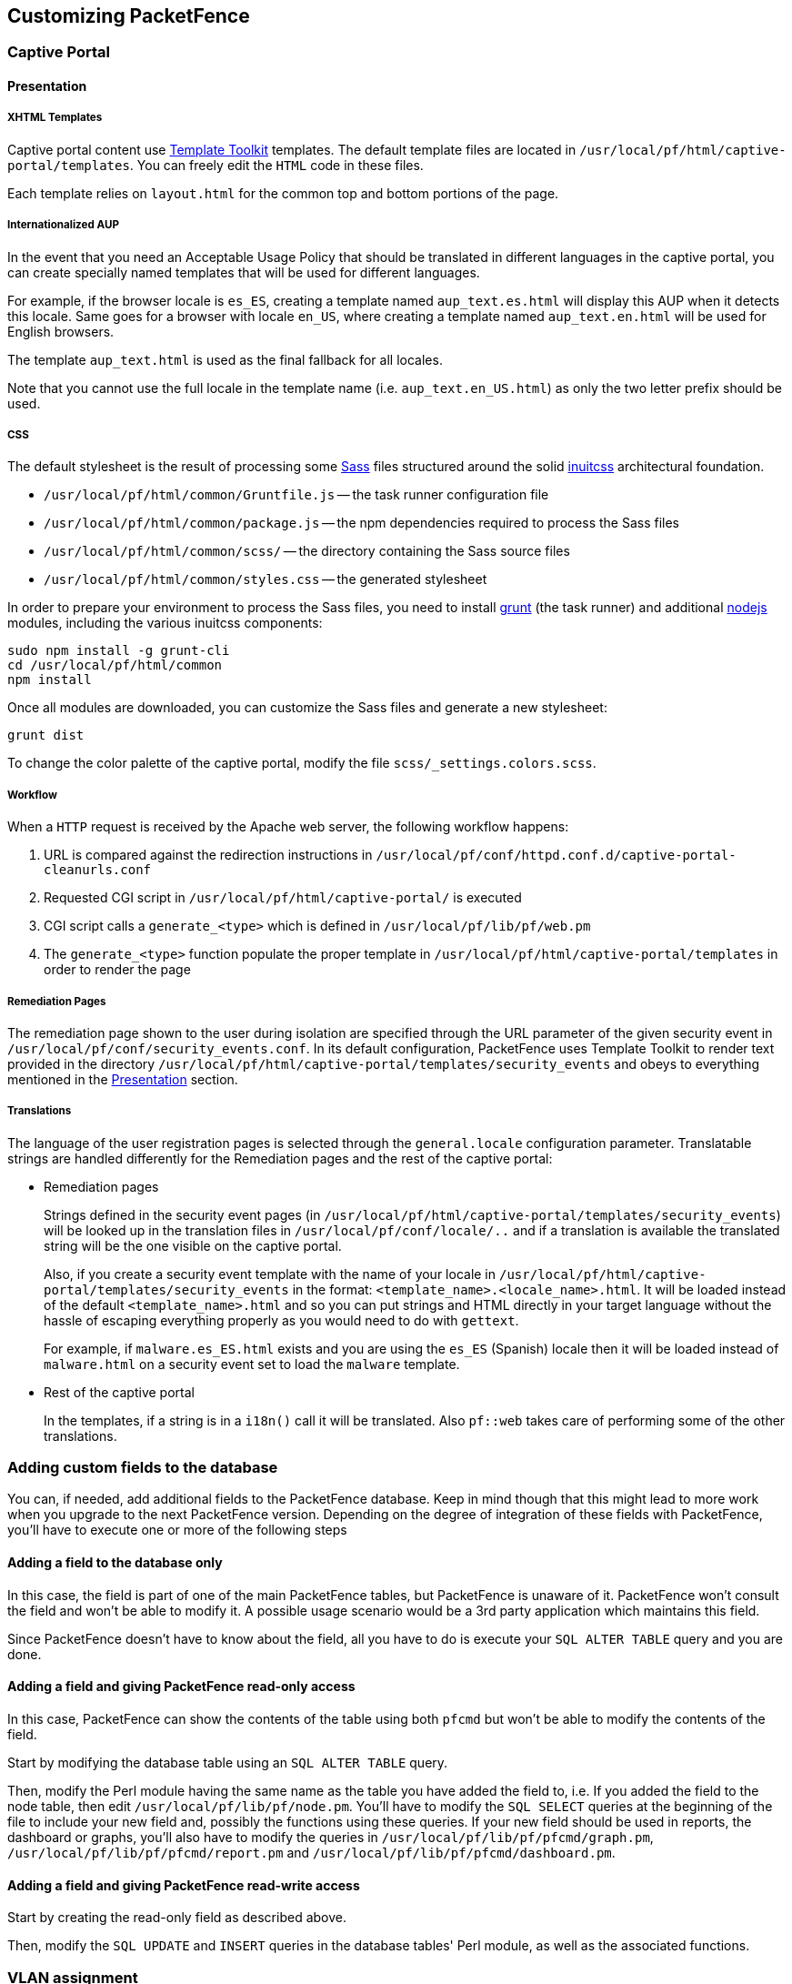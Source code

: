 // to display images directly on GitHub
ifdef::env-github[]
:encoding: UTF-8
:lang: en
:doctype: book
:toc: left
:imagesdir: ../images
endif::[]

////

    This file is part of the PacketFence project.

    See PacketFence_Developers_Guide-docinfo.xml for
    authors, copyright and license information.

////

== Customizing PacketFence

=== Captive Portal

==== Presentation

===== XHTML Templates


Captive portal content use http://template-toolkit.org/[Template Toolkit]
templates. The default template files are located in `/usr/local/pf/html/captive-portal/templates`.
You can freely edit the `HTML` code in these files.

Each template relies on `layout.html` for the common top and bottom portions of the page.

===== Internationalized AUP

In the event that you need an Acceptable Usage Policy that should be translated in different languages in the captive portal, you can create specially named templates that will be used for different languages.

For example, if the browser locale is `es_ES`, creating a template named `aup_text.es.html` will display this AUP when it detects this locale.
Same goes for a browser with locale `en_US`, where creating a template named `aup_text.en.html` will be used for English browsers.

The template `aup_text.html` is used as the final fallback for all locales.

Note that you cannot use the full locale in the template name (i.e. `aup_text.en_US.html`) as only the two letter prefix should be used.

===== CSS

The default stylesheet is the result of processing some http://sass-lang.com/[Sass] files structured around the solid https://github.com/inuitcss/inuitcss[inuitcss] architectural foundation.

* `/usr/local/pf/html/common/Gruntfile.js` -- the task runner configuration file
* `/usr/local/pf/html/common/package.js` -- the npm dependencies required to process the Sass files
* `/usr/local/pf/html/common/scss/` -- the directory containing the Sass source files
* `/usr/local/pf/html/common/styles.css` -- the generated stylesheet

In order to prepare your environment to process the Sass files, you need to install http://gruntjs.com/[grunt] (the task runner) and additional https://nodejs.org[nodejs] modules, including the various inuitcss components:

  sudo npm install -g grunt-cli
  cd /usr/local/pf/html/common
  npm install

Once all modules are downloaded, you can customize the Sass files and generate a new stylesheet:

  grunt dist

To change the color palette of the captive portal, modify the file `scss/_settings.colors.scss`.

===== Workflow

When a `HTTP` request is received by the Apache web server, the following workflow happens:


. URL is compared against the redirection instructions in
  `/usr/local/pf/conf/httpd.conf.d/captive-portal-cleanurls.conf`

. Requested CGI script in `/usr/local/pf/html/captive-portal/` is executed

. CGI script calls a `generate_<type>` which is defined in `/usr/local/pf/lib/pf/web.pm`

. The `generate_<type>` function populate the proper template in
  `/usr/local/pf/html/captive-portal/templates` in order to render the page

===== Remediation Pages

The remediation page shown to the user during isolation are specified through
the URL parameter of the given security event in `/usr/local/pf/conf/security_events.conf`.
In its default configuration, PacketFence uses Template Toolkit to render text provided
in the directory `/usr/local/pf/html/captive-portal/templates/security_events` and obeys
to everything mentioned in the <<_presentation,Presentation>> section.


// TODO: should move in admin guide under advanced topics
===== Translations

The language of the user registration pages is selected through the
`general.locale` configuration parameter. Translatable strings are handled
differently for the Remediation pages and the rest of the captive portal:

* Remediation pages
+
Strings defined in the security event pages (in `/usr/local/pf/html/captive-portal/templates/security_events`)
will be looked up in the translation files in `/usr/local/pf/conf/locale/..`
and if a translation is available the translated string will be the one
visible on the captive portal.
+
Also, if you create a security event template with the name of your locale in
`/usr/local/pf/html/captive-portal/templates/security_events` in the format:
`<template_name>.<locale_name>.html`. It will be loaded instead of the default
`<template_name>.html` and so you can put strings and HTML directly in your
target language without the hassle of escaping everything properly as you
would need to do with `gettext`.
+
For example, if `malware.es_ES.html` exists and you are using the `es_ES`
(Spanish) locale then it will be loaded instead of `malware.html` on a
security event set to load the `malware` template.
+
* Rest of the captive portal
+
In the templates, if a string is in a `i18n()` call it will be translated.
Also `pf::web` takes care of performing some of the other translations.


=== Adding custom fields to the database

You can, if needed, add additional fields to the PacketFence database. Keep in mind though that this
might lead to more work when you upgrade to the next PacketFence version. Depending on the degree of
integration of these fields with PacketFence, you'll have to execute one or more of the following steps

==== Adding a field to the database only

In this case, the field is part of one of the main PacketFence tables, but PacketFence is unaware of
it. PacketFence won't consult the field and won't be able to modify it. A possible usage scenario would be a
3rd party application which maintains this field.

Since PacketFence doesn't have to know about the field, all you have to do is execute your `SQL ALTER
TABLE` query and you are done.

==== Adding a field and giving PacketFence read-only access

In this case, PacketFence can show the contents of the table using both
`pfcmd` but won't be able to modify the contents of the field.

Start by modifying the database table using an `SQL ALTER TABLE` query.

Then, modify the Perl module having the same name as the table you have added the field to, i.e. If you
added the field to the node table, then edit `/usr/local/pf/lib/pf/node.pm`. You'll have to modify the
`SQL SELECT` queries at the beginning of the file to include your new field and, possibly the functions
using these queries. If your new field should be used in reports, the dashboard or graphs, you'll also
have to modify the queries in `/usr/local/pf/lib/pf/pfcmd/graph.pm`, `/usr/local/pf/lib/pf/pfcmd/report.pm`
and `/usr/local/pf/lib/pf/pfcmd/dashboard.pm`.


==== Adding a field and giving PacketFence read-write access

Start by creating the read-only field as described above.

Then, modify the `SQL UPDATE` and `INSERT` queries in the database tables'
Perl module, as well as the associated functions.

=== VLAN assignment

PacketFence uses the `getRegisteredRole` function defined in `pf::role::custom`
to determine a node's VLAN. Here's the default function:

----
sub getRegisteredRole {
    #$switch is the switch object (pf::Switch)
    #$ifIndex is the ifIndex of the computer connected to
    #$mac is the mac connected
    #$node_info is the node info hashref (result of pf::node's node_view on $mac)
    #$conn_type is set to the connection type expressed as the constant in pf::config
    #$user_name is set to the RADIUS User-Name attribute (802.1X Username or MAC address under MAC Authentication)
    #$ssid is the name of the SSID (Be careful: will be empty string if radius non-wireless and undef if not radius)
    my ($self, $switch, $ifIndex, $mac, $node_info, $connection_type, $user_name, $ssid) = @_;

    my $logger = Log::Log4perl->get_logger();

    return $switch->getVlanByName('normalVlan');
}
----


As you can see, the function receives several parameters (such as the switch and full node details)
which allow you to return the VLAN in a way that matches exactly your needs!
